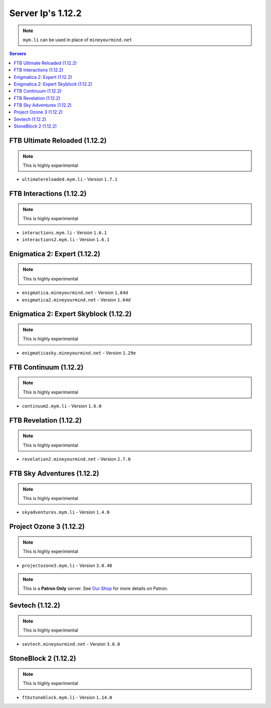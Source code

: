 ==================
Server Ip's 1.12.2
==================
.. note:: ``mym.li`` can be used in place of ``mineyourmind.net``
.. contents:: Servers
  :depth: 2
  :local:


FTB Ultimate Reloaded (1.12.2)
^^^^^^^^^^^^^^^^^^^^^^^^^^^^^^
.. note:: This is highly experimental

* ``ultimatereloaded.mym.li`` - Version ``1.7.1``

FTB Interactions (1.12.2)
^^^^^^^^^^^^^^^^^^^^^^^^^
.. note:: This is highly experimental

* ``interactions.mym.li`` - Version ``1.6.1``
* ``interactions2.mym.li`` - Version ``1.6.1``

Enigmatica 2: Expert (1.12.2)
^^^^^^^^^^^^^^^^^^^^^^^^^^^^^
.. note:: This is highly experimental

* ``enigmatica.mineyourmind.net`` - Version ``1.64d``
* ``enigmatica2.mineyourmind.net`` - Version ``1.64d``

Enigmatica 2: Expert Skyblock (1.12.2)
^^^^^^^^^^^^^^^^^^^^^^^^^^^^^^^^^^^^^^
.. note:: This is highly experimental

* ``enigmaticasky.mineyourmind.net`` - Version ``1.29e``

FTB Continuum (1.12.2)
^^^^^^^^^^^^^^^^^^^^^^
.. note:: This is highly experimental

* ``continuum2.mym.li`` - Version ``1.6.0``

FTB Revelation (1.12.2)
^^^^^^^^^^^^^^^^^^^^^^^
.. note:: This is highly experimental

* ``revelation2.mineyourmind.net`` - Version ``2.7.0``

FTB Sky Adventures (1.12.2)
^^^^^^^^^^^^^^^^^^^^^^^^^^^
.. note:: This is highly experimental

* ``skyadventures.mym.li`` - Version ``1.4.0``

Project Ozone 3 (1.12.2)
^^^^^^^^^^^^^^^^^^^^^^^^^^^
.. note:: This is highly experimental

* ``projectozone3.mym.li`` - Version ``3.0.40``

.. note:: This is a **Patron Only** server. See `Our Shop <https://mineyourmind.net/shop.html>`_ for more details on Patron.

Sevtech (1.12.2)
^^^^^^^^^^^^^^^^
.. note:: This is highly experimental

* ``sevtech.mineyourmind.net`` - Version ``3.0.8``

StoneBlock 2 (1.12.2)
^^^^^^^^^^^^^^^^^^^^^
.. note:: This is highly experimental

* ``ftbstoneblock.mym.li`` - Version ``1.14.0``
